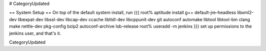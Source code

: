 # CategoryUpdated

== System Setup ==
On top of the default system install, run
{{{
root% aptitude install g++ default-jre-headless libxml2-dev libexpat-dev libssl-dev libcap-dev ccache libltdl-dev libcppunit-dev git autoconf automake libtool libtool-bin clang make nettle-dev pkg-config bzip2 autoconf-archive lsb-release
root% useradd -m jenkins
}}}
set up permissions to the jenkins user, and that's it.

CategoryUpdated
